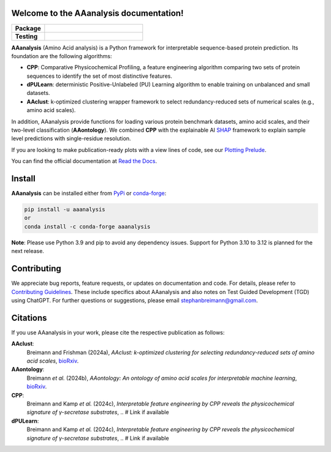 Welcome to the AAanalysis documentation!
========================================
..
    Developer Notes:
    Please update badges in README.rst and vice versa

.. |Build Status| image:: https://github.com/breimanntools/aaanalysis/workflows/Build/badge.svg
   :target: https://github.com/breimanntools/aaanalysis/actions
   :alt: Build

.. |Python Check| image:: https://github.com/breimanntools/aaanalysis/workflows/Python-check/badge.svg
   :target: https://github.com/breimanntools/aaanalysis/actions
   :alt: Python-check

.. |PyPI Status| image:: https://img.shields.io/pypi/status/aaanalysis.svg
   :target: https://pypi.org/project/aaanalysis/
   :alt: PyPI - Status

.. |Supported Python Versions| image:: https://img.shields.io/pypi/pyversions/aaanalysis.svg
   :target: https://pypi.python.org/pypi/aaanalysis
   :alt: Supported Python Versions

.. |PyPI Version| image:: https://img.shields.io/pypi/v/aaanalysis.svg
   :target: https://pypi.python.org/pypi/aaanalysis
   :alt: PyPI - Package Version

.. |Conda Version| image:: https://anaconda.org/conda-forge/aaanalysis/badges/version.svg
   :target: https://anaconda.org/conda-forge/aaanalysis
   :alt: Conda - Package Version

.. |Documentation Status| image:: https://readthedocs.org/projects/aaanalysis/badge/?version=latest
   :target: https://aaanalysis.readthedocs.io/en/latest/?badge=latest
   :alt: Documentation Status

.. |License| image:: https://img.shields.io/github/license/breimanntools/aaanalysis.svg
   :target: https://github.com/breimanntools/aaanalysis/blob/master/LICENSE
   :alt: License

.. |Downloads| image:: https://pepy.tech/badge/aaanalysis
   :target: https://pepy.tech/project/aaanalysis
   :alt: Downloads

..
    Missing badges
     |Conda Version|

.. list-table::
   :widths: 25 75
   :header-rows: 1

   * - **Package**
     - |PyPI Status| |PyPI Version| |Supported Python Versions| |Downloads| |License|
   * - **Testing**
     - |Documentation Status| |Build Status| |Python Check|

**AAanalysis** (Amino Acid analysis) is a Python framework for interpretable sequence-based protein prediction.
Its foundation are the following algorithms:

- **CPP**: Comparative Physicochemical Profiling, a feature engineering algorithm comparing two sets of protein
  sequences to identify the set of most distinctive features.
- **dPULearn**: deterministic Positive-Unlabeled (PU) Learning algorithm to enable training on
  unbalanced and small datasets.
- **AAclust**: k-optimized clustering wrapper framework to select redundancy-reduced sets of numerical scales
  (e.g., amino acid scales).

In addition, AAanalysis provide functions for loading various protein benchmark datasets, amino acid scales,
and their two-level classification (**AAontology**). We combined **CPP** with the explainable
AI  `SHAP <https://shap.readthedocs.io/en/latest/index.html>`_ framework to explain sample level predictions with
single-residue resolution.

If you are looking to make publication-ready plots with a view lines of code, see our
`Plotting Prelude <https://aaanalysis.readthedocs.io/en/latest/generated/plotting_prelude.html>`_.


You can find the official documentation at `Read the Docs <https://aaanalysis.readthedocs.io/en/latest/>`_.

Install
=======
**AAanalysis** can be installed either from `PyPi <https://pypi.org/project/aaanalysis>`_ or
`conda-forge <https://anaconda.org/conda-forge/aaanalysis>`_:

.. code-block:: bash

   pip install -u aaanalysis
   or
   conda install -c conda-forge aaanalysis

**Note**: Please use Python 3.9 and pip to avoid any dependency issues. Support for Python 3.10 to 3.12 is
planned for the next release.

Contributing
============
We appreciate bug reports, feature requests, or updates on documentation and code. For details, please refer to
`Contributing Guidelines <CONTRIBUTING.rst>`_. These include specifics about AAanalysis and also notes on Test
Guided Development (TGD) using ChatGPT. For further questions or suggestions, please email stephanbreimann@gmail.com.

Citations
=========
If you use AAanalysis in your work, please cite the respective publication as follows:

**AAclust**:
   Breimann and Frishman (2024a),
   *AAclust: k-optimized clustering for selecting redundancy-reduced sets of amino acid scales*,
   `bioRxiv <https://www.biorxiv.org/content/10.1101/2024.02.04.578800v1>`__.

**AAontology**:
   Breimann *et al.* (2024b),
   *AAontology: An ontology of amino acid scales for interpretable machine learning*,
   `bioRxiv <https://www.biorxiv.org/content/10.1101/2023.08.03.551768v1>`__.

**CPP**:
   Breimann and Kamp *et al.* (2024c),
   *Interpretable feature engineering by CPP reveals the physicochemical signature of γ-secretase substrates*,
   .. # Link if available

**dPULearn**:
   Breimann and Kamp *et al.* (2024c),
   *Interpretable feature engineering by CPP reveals the physicochemical signature of γ-secretase substrates*,
   .. # Link if available

